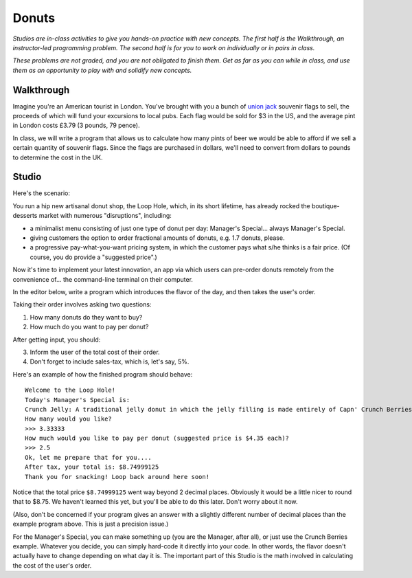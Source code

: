 Donuts
======

*Studios are in-class activities to give you hands-on practice with new concepts. The first half is the Walkthrough, an instructor-led programming problem. The second half is for you to work on individually or in pairs in class.*

*These problems are not graded, and you are not obligated to finish them. Get as far as you can while in class, and use them as an opportunity to play with and solidify new concepts.*

Walkthrough
-----------

Imagine you're an American tourist in London. You've brought with you a bunch of `union jack <https://en.wikipedia.org/wiki/Union_Jack>`_ souvenir flags to sell, the proceeds of which will fund your excursions to local pubs. Each flag would be sold for $3 in the US, and the average pint in London costs £3.79 (3 pounds, 79 pence).

In class, we will write a program that allows us to calculate how many pints of beer we would be able to afford if we sell a certain quantity of souvenir flags. Since the flags are purchased in dollars, we'll need to convert from dollars to pounds to determine the cost in the UK.

.. activecode:: donuts_walkthrough

    # prompt for dollar to pound exchange
    pounds_per_dollar = input("Current dollar-to-pound exchange rate: ")
    pounds_per_dollar = float(pounds_per_dollar)

    # prompt for number of flags to sell
    num_flags = input("How many flags did you sell? ")
    num_flags = int(num_flags)

    # create variables for fixed values (cost flag, cost of pint)
    pounds_per_pint = 3.79
    dollars_per_flag = 3

    # calculate how much a flag costs in pounds
    pounds_per_flag = dollars_per_flag * pounds_per_dollar

    # calculate how many pounds I'll have after selling them all
    revenue = num_flags * pounds_per_flag

    # calculate number beers I can buy with that amount of money
    num_pints = revenue / pounds_per_pint
    num_pints = int(num_pints)

    # print out number of pints
    print("You can afford", num_pints, "pints of beer!")

Studio
------

Here's the scenario:

You run a hip new artisanal donut shop, the Loop Hole, which, in its short lifetime, has already rocked the boutique-desserts market with numerous "disruptions", including:

* a minimalist menu consisting of just one type of donut per day: Manager's Special... always Manager's Special.
* giving customers the option to order fractional amounts of donuts, e.g. 1.7 donuts, please.
* a progressive pay-what-you-want pricing system, in which the customer pays what s/he thinks is a fair price. (Of course, you do provide a "suggested price".)

Now it's time to implement your latest innovation, an app via which users can pre-order donuts remotely from the convenience of... the command-line terminal on their computer.

In the editor below, write a program which introduces the flavor of the day, and then takes the user's order.

Taking their order involves asking two questions:

1. How many donuts do they want to buy?
2. How much do you want to pay per donut?

After getting input, you should:

3. Inform the user of the total cost of their order.
4. Don't forget to include sales-tax, which is, let's say, 5%.

Here's an example of how the finished program should behave:

::

    Welcome to the Loop Hole!
    Today's Manager's Special is:
    Crunch Jelly: A traditional jelly donut in which the jelly filling is made entirely of Capn' Crunch Berries Oops All Berries
    How many would you like?
    >>> 3.33333
    How much would you like to pay per donut (suggested price is $4.35 each)?
    >>> 2.5
    Ok, let me prepare that for you....
    After tax, your total is: $8.74999125
    Thank you for snacking! Loop back around here soon!

Notice that the total price ``$8.74999125`` went way beyond 2 decimal places. Obviously it would be a little nicer to round that to $8.75. We haven't learned this yet, but you'll be able to do this later. Don't worry about it now.

(Also, don't be concerned if your program gives an answer with a slightly different number of decimal places than the example program above. This is just a precision issue.)

For the Manager's Special, you can make something up (you are the Manager, after all), or just use the Crunch Berries example. Whatever you decide, you can simply hard-code it directly into your code. In other words, the flavor doesn't actually have to change depending on what day it is. The important part of this Studio is the math involved in calculating the cost of the user's order.

.. activecode:: donuts_studio
